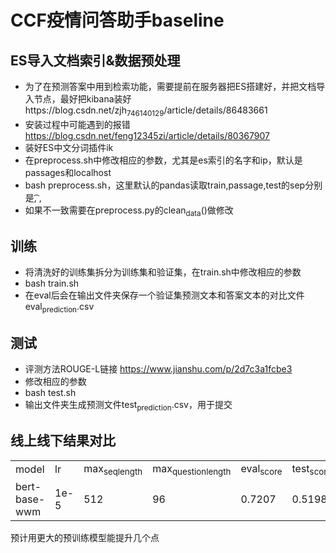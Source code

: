 * CCF疫情问答助手baseline
** ES导入文档索引&数据预处理
   + 为了在预测答案中用到检索功能，需要提前在服务器把ES搭建好，并把文档导入节点，最好把kibana装好https://blog.csdn.net/zjh_746140129/article/details/86483661
   + 安装过程中可能遇到的报错 https://blog.csdn.net/feng12345zi/article/details/80367907
   + 装好ES中文分词插件ik
   + 在preprocess.sh中修改相应的参数，尤其是es索引的名字和ip，默认是passages和localhost
   + bash preprocess.sh，这里默认的pandas读取train,passage,test的sep分别是\t , ,
   + 如果不一致需要在preprocess.py的clean_data()做修改
** 训练
   + 将清洗好的训练集拆分为训练集和验证集，在train.sh中修改相应的参数
   + bash train.sh
   + 在eval后会在输出文件夹保存一个验证集预测文本和答案文本的对比文件eval_prediction.csv
** 测试
   + 评测方法ROUGE-L链接 https://www.jianshu.com/p/2d7c3a1fcbe3
   + 修改相应的参数
   + bash test.sh
   + 输出文件夹生成预测文件test_prediction.csv，用于提交
** 线上线下结果对比
| model         |   lr | max_seq_length | max_question_length | eval_score | test_score |
| bert-base-wwm | 1e-5 |            512 |                  96 |     0.7207 |     0.5198 |
#+DOWNLOADED: file:/var/folders/73/53s3wczx1l32608prn_fdgrm0000gn/T/TemporaryItems/（screencaptureui正在存储文稿，已完成56）/截屏2020-04-01 下午4.03.51.png @ 2020-04-01 16:03:54
[[file:Screen-Pictures/CCF%E7%96%AB%E6%83%85%E9%97%AE%E7%AD%94%E5%8A%A9%E6%89%8Bbaseline/2020-04-01_16-03-54_%E6%88%AA%E5%B1%8F2020-04-01%20%E4%B8%8B%E5%8D%884.03.51.png]]
预计用更大的预训练模型能提升几个点
